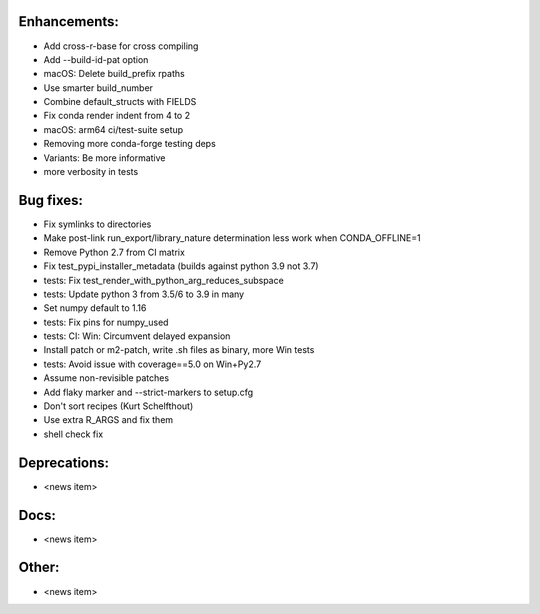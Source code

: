 Enhancements:
-------------

* Add cross-r-base for cross compiling
* Add --build-id-pat option
* macOS: Delete build_prefix rpaths
* Use smarter build_number
* Combine default_structs with FIELDS
* Fix conda render indent from 4 to 2
* macOS: arm64 ci/test-suite setup
* Removing more conda-forge testing deps
* Variants: Be more informative
* more verbosity in tests

Bug fixes:
----------

* Fix symlinks to directories
* Make post-link run_export/library_nature determination less work when CONDA_OFFLINE=1
* Remove Python 2.7 from CI matrix
* Fix test_pypi_installer_metadata (builds against python 3.9 not 3.7)
* tests: Fix test_render_with_python_arg_reduces_subspace
* tests: Update python 3 from 3.5/6 to 3.9 in many
* Set numpy default to 1.16
* tests: Fix pins for numpy_used
* tests: CI: Win: Circumvent delayed expansion
* Install patch or m2-patch, write .sh files as binary, more Win tests
* tests: Avoid issue with coverage==5.0 on Win+Py2.7
* Assume non-revisible patches
* Add flaky marker and --strict-markers to setup.cfg
* Don't sort recipes (Kurt Schelfthout)
* Use extra R_ARGS and fix them
* shell check fix

Deprecations:
-------------

* <news item>

Docs:
-----

* <news item>

Other:
------

* <news item>
